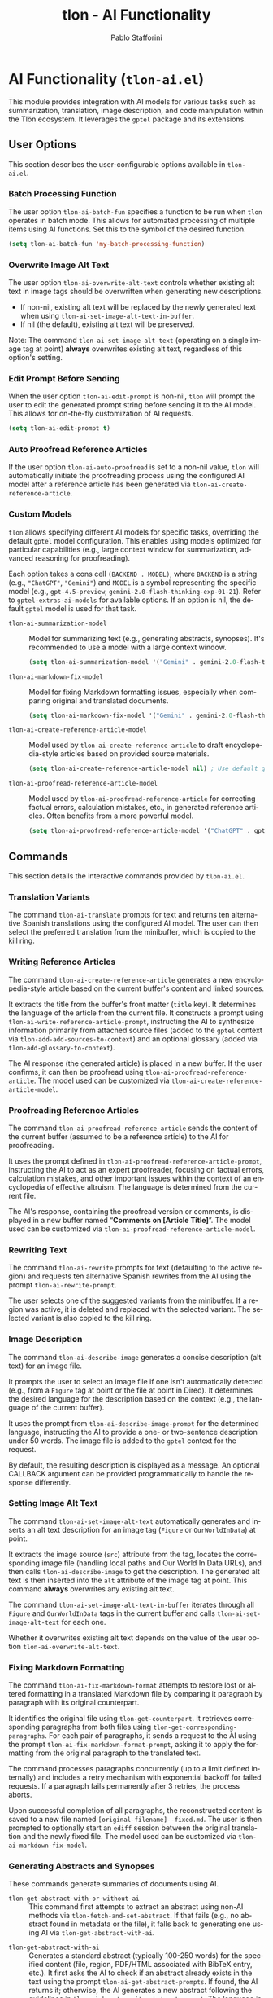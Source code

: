 #+title: tlon - AI Functionality
#+author: Pablo Stafforini
#+EXCLUDE_TAGS: noexport
#+language: en
#+options: ':t toc:nil author:t email:t num:t
#+startup: content
#+texinfo_header: @set MAINTAINERSITE @uref{https://github.com/tlon-team/tlon,maintainer webpage}
#+texinfo_header: @set MAINTAINER Pablo Stafforini
#+texinfo_header: @set MAINTAINEREMAIL @email{pablo@tlon.team}
#+texinfo_header: @set MAINTAINERCONTACT @uref{mailto:pablo@tlon.team,contact the maintainer}
#+texinfo: @insertcopying
* AI Functionality (=tlon-ai.el=)
:PROPERTIES:
:CUSTOM_ID: h:tlon-ai
:END:

This module provides integration with AI models for various tasks such as summarization, translation, image description, and code manipulation within the Tlön ecosystem. It leverages the =gptel= package and its extensions.

** User Options
:PROPERTIES:
:CUSTOM_ID: h:tlon-ai-options
:END:

This section describes the user-configurable options available in =tlon-ai.el=.

*** Batch Processing Function
:PROPERTIES:
:CUSTOM_ID: h:tlon-ai-batch-fun
:END:
#+vindex: tlon-ai-batch-fun
The user option ~tlon-ai-batch-fun~ specifies a function to be run when ~tlon~ operates in batch mode. This allows for automated processing of multiple items using AI functions. Set this to the symbol of the desired function.

#+begin_src emacs-lisp
(setq tlon-ai-batch-fun 'my-batch-processing-function)
#+end_src

*** Overwrite Image Alt Text
:PROPERTIES:
:CUSTOM_ID: h:tlon-ai-overwrite-alt-text
:END:
#+vindex: tlon-ai-overwrite-alt-text
The user option ~tlon-ai-overwrite-alt-text~ controls whether existing alt text in image tags should be overwritten when generating new descriptions.

- If non-nil, existing alt text will be replaced by the newly generated text when using ~tlon-ai-set-image-alt-text-in-buffer~.
- If nil (the default), existing alt text will be preserved.

Note: The command ~tlon-ai-set-image-alt-text~ (operating on a single image tag at point) *always* overwrites existing alt text, regardless of this option's setting.

*** Edit Prompt Before Sending
:PROPERTIES:
:CUSTOM_ID: h:tlon-ai-edit-prompt
:END:
#+vindex: tlon-ai-edit-prompt
When the user option ~tlon-ai-edit-prompt~ is non-nil, ~tlon~ will prompt the user to edit the generated prompt string before sending it to the AI model. This allows for on-the-fly customization of AI requests.

#+begin_src emacs-lisp
(setq tlon-ai-edit-prompt t)
#+end_src

*** Auto Proofread Reference Articles
:PROPERTIES:
:CUSTOM_ID: h:tlon-ai-auto-proofread
:END:
#+vindex: tlon-ai-auto-proofread
If the user option ~tlon-ai-auto-proofread~ is set to a non-nil value, ~tlon~ will automatically initiate the proofreading process using the configured AI model after a reference article has been generated via ~tlon-ai-create-reference-article~.

*** Custom Models
:PROPERTIES:
:CUSTOM_ID: h:tlon-ai-custom-models
:END:

~tlon~ allows specifying different AI models for specific tasks, overriding the default =gptel= model configuration. This enables using models optimized for particular capabilities (e.g., large context window for summarization, advanced reasoning for proofreading).

Each option takes a cons cell =(BACKEND . MODEL)=, where =BACKEND= is a string (e.g., ="ChatGPT"=, ="Gemini"=) and =MODEL= is a symbol representing the specific model (e.g., =gpt-4.5-preview=, =gemini-2.0-flash-thinking-exp-01-21=). Refer to ~gptel-extras-ai-models~ for available options. If an option is nil, the default =gptel= model is used for that task.

#+vindex: tlon-ai-summarization-model
+ ~tlon-ai-summarization-model~ :: Model for summarizing text (e.g., generating abstracts, synopses). It's recommended to use a model with a large context window.
  #+begin_src emacs-lisp
  (setq tlon-ai-summarization-model '("Gemini" . gemini-2.0-flash-thinking-exp-01-21))
  #+end_src

#+vindex: tlon-ai-markdown-fix-model
+ ~tlon-ai-markdown-fix-model~ :: Model for fixing Markdown formatting issues, especially when comparing original and translated documents.
  #+begin_src emacs-lisp
  (setq tlon-ai-markdown-fix-model '("Gemini" . gemini-2.0-flash-thinking-exp-01-21))
  #+end_src

#+vindex: tlon-ai-create-reference-article-model
+ ~tlon-ai-create-reference-article-model~ :: Model used by ~tlon-ai-create-reference-article~ to draft encyclopedia-style articles based on provided source materials.
  #+begin_src emacs-lisp
  (setq tlon-ai-create-reference-article-model nil) ; Use default gptel model
  #+end_src

#+vindex: tlon-ai-proofread-reference-article-model
+ ~tlon-ai-proofread-reference-article-model~ :: Model used by ~tlon-ai-proofread-reference-article~ for correcting factual errors, calculation mistakes, etc., in generated reference articles. Often benefits from a more powerful model.
  #+begin_src emacs-lisp
  (setq tlon-ai-proofread-reference-article-model '("ChatGPT" . gpt-4.5-preview))
  #+end_src

** Commands
:PROPERTIES:
:CUSTOM_ID: h:tlon-ai-commands
:END:

This section details the interactive commands provided by =tlon-ai.el=.

*** Translation Variants
:PROPERTIES:
:CUSTOM_ID: h:tlon-ai-translate
:END:
#+findex: tlon-ai-translate
The command ~tlon-ai-translate~ prompts for text and returns ten alternative Spanish translations using the configured AI model. The user can then select the preferred translation from the minibuffer, which is copied to the kill ring.

*** Writing Reference Articles
:PROPERTIES:
:CUSTOM_ID: h:tlon-ai-create-reference-article
:END:
#+findex: tlon-ai-create-reference-article
The command ~tlon-ai-create-reference-article~ generates a new encyclopedia-style article based on the current buffer's content and linked sources.

It extracts the title from the buffer's front matter (=title= key). It determines the language of the article from the current file. It constructs a prompt using ~tlon-ai-write-reference-article-prompt~, instructing the AI to synthesize information primarily from attached source files (added to the =gptel= context via ~tlon-add-add-sources-to-context~) and an optional glossary (added via ~tlon-add-glossary-to-context~).

The AI response (the generated article) is placed in a new buffer. If the user confirms, it can then be proofread using ~tlon-ai-proofread-reference-article~. The model used can be customized via ~tlon-ai-create-reference-article-model~.

*** Proofreading Reference Articles
:PROPERTIES:
:CUSTOM_ID: h:tlon-ai-proofread-reference-article
:END:
#+findex: tlon-ai-proofread-reference-article
The command ~tlon-ai-proofread-reference-article~ sends the content of the current buffer (assumed to be a reference article) to the AI for proofreading.

It uses the prompt defined in ~tlon-ai-proofread-reference-article-prompt~, instructing the AI to act as an expert proofreader, focusing on factual errors, calculation mistakes, and other important issues within the context of an encyclopedia of effective altruism. The language is determined from the current file.

The AI's response, containing the proofread version or comments, is displayed in a new buffer named "*Comments on [Article Title]*". The model used can be customized via ~tlon-ai-proofread-reference-article-model~.

*** Rewriting Text
:PROPERTIES:
:CUSTOM_ID: h:tlon-ai-rewrite
:END:
#+findex: tlon-ai-rewrite
The command ~tlon-ai-rewrite~ prompts for text (defaulting to the active region) and requests ten alternative Spanish rewrites from the AI using the prompt ~tlon-ai-rewrite-prompt~.

The user selects one of the suggested variants from the minibuffer. If a region was active, it is deleted and replaced with the selected variant. The selected variant is also copied to the kill ring.

*** Image Description
:PROPERTIES:
:CUSTOM_ID: h:tlon-ai-describe-image
:END:
#+findex: tlon-ai-describe-image
The command ~tlon-ai-describe-image~ generates a concise description (alt text) for an image file.

It prompts the user to select an image file if one isn't automatically detected (e.g., from a =Figure= tag at point or the file at point in Dired). It determines the desired language for the description based on the context (e.g., the language of the current buffer).

It uses the prompt from ~tlon-ai-describe-image-prompt~ for the determined language, instructing the AI to provide a one- or two-sentence description under 50 words. The image file is added to the =gptel= context for the request.

By default, the resulting description is displayed as a message. An optional CALLBACK argument can be provided programmatically to handle the response differently.

*** Setting Image Alt Text
:PROPERTIES:
:CUSTOM_ID: h:tlon-ai-set-image-alt-text
:END:
#+findex: tlon-ai-set-image-alt-text
The command ~tlon-ai-set-image-alt-text~ automatically generates and inserts an alt text description for an image tag (=Figure= or =OurWorldInData=) at point.

It extracts the image source (=src=) attribute from the tag, locates the corresponding image file (handling local paths and Our World In Data URLs), and then calls ~tlon-ai-describe-image~ to get the description. The generated alt text is then inserted into the =alt= attribute of the image tag at point. This command *always* overwrites any existing alt text.

#+findex: tlon-ai-set-image-alt-text-in-buffer
The command ~tlon-ai-set-image-alt-text-in-buffer~ iterates through all =Figure= and =OurWorldInData= tags in the current buffer and calls ~tlon-ai-set-image-alt-text~ for each one.

Whether it overwrites existing alt text depends on the value of the user option ~tlon-ai-overwrite-alt-text~.

*** Fixing Markdown Formatting
:PROPERTIES:
:CUSTOM_ID: h:tlon-ai-fix-markdown-format
:END:
#+findex: tlon-ai-fix-markdown-format
The command ~tlon-ai-fix-markdown-format~ attempts to restore lost or altered formatting in a translated Markdown file by comparing it paragraph by paragraph with its original counterpart.

It identifies the original file using ~tlon-get-counterpart~. It retrieves corresponding paragraphs from both files using ~tlon-get-corresponding-paragraphs~. For each pair of paragraphs, it sends a request to the AI using the prompt ~tlon-ai-fix-markdown-format-prompt~, asking it to apply the formatting from the original paragraph to the translated text.

The command processes paragraphs concurrently (up to a limit defined internally) and includes a retry mechanism with exponential backoff for failed requests. If a paragraph fails permanently after 3 retries, the process aborts.

Upon successful completion of all paragraphs, the reconstructed content is saved to a new file named =[original-filename]--fixed.md=. The user is then prompted to optionally start an =ediff= session between the original translation and the newly fixed file. The model used can be customized via ~tlon-ai-markdown-fix-model~.

*** Generating Abstracts and Synopses
:PROPERTIES:
:CUSTOM_ID: h:tlon-ai-get-abstracts
:END:

These commands generate summaries of documents using AI.

#+findex: tlon-get-abstract-with-or-without-ai
+ ~tlon-get-abstract-with-or-without-ai~ :: This command first attempts to extract an abstract using non-AI methods via ~tlon-fetch-and-set-abstract~. If that fails (e.g., no abstract found in metadata or the file), it falls back to generating one using AI via ~tlon-get-abstract-with-ai~.

#+findex: tlon-get-abstract-with-ai
+ ~tlon-get-abstract-with-ai~ :: Generates a standard abstract (typically 100-250 words) for the specified content (file, region, PDF/HTML associated with BibTeX entry, etc.). It first asks the AI to check if an abstract already exists in the text using the prompt ~tlon-ai-get-abstract-prompts~. If found, the AI returns it; otherwise, the AI generates a new abstract following the guidelines in ~tlon-ai-how-to-write-abstract-prompt~. The language is either detected automatically or selected by the user. The result is typically inserted into the =abstract= field of the corresponding BibTeX entry or copied to the kill ring. The model used can be customized via ~tlon-ai-summarization-model~.

#+findex: tlon-shorten-abstract-with-ai
+ ~tlon-shorten-abstract-with-ai~ :: Takes an existing abstract (typically from the =abstract= field of the BibTeX entry at point) and asks the AI to shorten it to meet the length requirements specified in ~tlon-tex-max-abstract-length~, using the prompt ~tlon-ai-shorten-abstract-prompts~. The shortened abstract replaces the original one in the BibTeX entry.

#+findex: tlon-get-synopsis-with-ai
+ ~tlon-get-synopsis-with-ai~ :: Generates a more detailed summary (synopsis, typically 1000-2000 words) of the specified content. It uses the prompt ~tlon-ai-get-synopsis-prompts~. The resulting synopsis is copied to the kill ring. The model used can be customized via ~tlon-ai-summarization-model~.

#+findex: tlon-get-abstract-with-ai-from-pdf
+ ~tlon-get-abstract-with-ai-from-pdf~ :: A convenience command that specifically targets the PDF file associated with the BibTeX entry at point and calls ~tlon-get-abstract-with-ai~ on it.

#+findex: tlon-get-abstract-with-ai-from-html
+ ~tlon-get-abstract-with-ai-from-html~ :: A convenience command that specifically targets the HTML file associated with the BibTeX entry at point and calls ~tlon-get-abstract-with-ai~ on it.

*** Setting Language in BibTeX Entries
:PROPERTIES:
:CUSTOM_ID: h:tlon-ai-set-language-bibtex
:END:
#+findex: tlon-ai-set-language-bibtex
The command ~tlon-ai-set-language-bibtex~ automatically detects and sets the =langid= field for the BibTeX entry at point.

It sends the BibTeX entry text to the AI using the prompt ~tlon-ai-detect-language-bibtex-prompt~.

- If the entry already has a =langid= field:
  - If the detected language matches the existing =langid=, no change is made (unless the existing =langid= needs validation/standardization).
  - If they conflict, the user is prompted to choose which language to use.
- If the entry has no =langid= field, the detected language is added.

The language code is validated and standardized using ~tlon~'s language functions before being set.

*** Phonetic Transcription
:PROPERTIES:
:CUSTOM_ID: h:tlon-ai-phonetically-transcribe
:END:
#+findex: tlon-ai-phonetically-transcribe
The command ~tlon-ai-phonetically-transcribe~ generates the International Phonetic Alphabet (IPA) transcription for a given text string.

It prompts for the text to transcribe (defaulting to the active region or word at point) and determines the language (from the file or user selection). It uses the prompt ~tlon-ai-transcribe-phonetically-prompt~ for the specified language. The resulting IPA transcription is copied to the kill ring.

#+findex: tlon-phonetically-transcribe-in-buffer
The command ~tlon-phonetically-transcribe-in-buffer~ iterates through each line in the current buffer, calls ~tlon-ai-phonetically-transcribe~ on the line's content, and inserts the resulting IPA transcription after the original line, separated by a comma.

*** Audio Transcription
:PROPERTIES:
:CUSTOM_ID: h:tlon-transcribe-audio
:END:
#+findex: tlon-transcribe-audio
The command ~tlon-transcribe-audio~ transcribes an audio file using OpenAI's Whisper API.

It prompts the user to select an audio file. It retrieves the OpenAI API key (prompting to set it if necessary via ~tlon-tts-openai-get-or-set-key~). It then makes an asynchronous request to the OpenAI API endpoint using =curl=, uploading the audio file.

A CALLBACK function must be provided programmatically to handle the result. The callback receives the transcript text on success, or nil on failure.

*** Mathematical Expression Handling
:PROPERTIES:
:CUSTOM_ID: h:tlon-ai-math
:END:

#+findex: tlon-ai-convert-math
+ ~tlon-ai-convert-math~ :: Converts a natural language mathematical expression into LaTeX format. It prompts for the expression (defaulting to the region or =Math= tag content) and language. It uses the prompt ~tlon-ai-convert-math-prompt~. If point is on a =Math= tag, the LaTeX result is inserted as the second value in the =alt= attribute (preserving the original expression as the first value). Otherwise, the result is copied to the kill ring and messaged.

#+findex: tlon-ai-translate-math
+ ~tlon-ai-translate-math~ :: Converts a LaTeX mathematical expression into a natural language description (alt text). It prompts for the expression (defaulting to the region or =Math= tag content) and language. It uses the prompt ~tlon-ai-translate-math-prompt~. If point is on a =Math= tag, the natural language result is inserted as the first value in the =alt= attribute (preserving the LaTeX expression as the second value). Otherwise, the result is copied to the kill ring and messaged.

*** Fixing Encoding Errors
:PROPERTIES:
:CUSTOM_ID: h:tlon-ai-fix-encoding
:END:
#+findex: tlon-ai-fix-encoding-in-string
The command ~tlon-ai-fix-encoding-in-string~ attempts to correct encoding errors within a given string.

It typically operates on a JSON value identified at point using helper functions. It determines the language associated with the JSON key. It sends the string to the AI using the prompt ~tlon-ai-fix-encoding-prompt~, asking it to correct encoding issues like =cuýn= or =pronosticaci¾3\263n=. The corrected string is then copied to the kill ring.

#+findex: tlon-ai-fix-encoding-in-buffer
The command ~tlon-ai-fix-encoding-in-buffer~ is a specialized command designed to process a large JSON buffer containing potentially many encoding errors, chunk by chunk. It saves the corrected chunks to separate files. (This seems highly specific to a particular data processing task).

#+findex: tlon-ai-join-files
The command ~tlon-ai-join-files~ concatenates the content of chunk files (e.g., =chunk0.json=, =chunk1.json=, ...) generated by ~tlon-ai-fix-encoding-in-buffer~ back into a single output file (e.g., =fixed.json=).

*** Get Help Using Documentation Context
:PROPERTIES:
:CUSTOM_ID: h:tlon-ai-get-help
:END:
#+findex: tlon-ai-ask-for-help
The command ~tlon-ai-ask-for-help~ allows asking questions about the Tlön ecosystem, using a collection of relevant documentation files as context for the AI.

It prompts the user for a question. It then gathers documentation files from various standard locations using the internal function ~tlon-ai-get-documentation-files~. This typically includes:
+ =.org= files within the =doc/= subdirectories of the main =tlon= Elpaca repository and the =dotfiles/emacs/extras= repository.
+ =readme.org= or =readme.md= files from Tlön-related repositories marked for help context (see ~tlon-repos~).
+ Specific configuration files like the user's Emacs =config.org=.

These collected files are added to the =gptel= context. The user's question, along with the context, is sent to the AI model specified by ~tlon-ai-help-model~ (or the default =gptel= model if nil). The AI's answer is then displayed in a new =gptel= buffer, formatted according to ~gptel-default-mode~. After displaying the answer, the user is prompted to clear the =gptel= context.

*** Propagating Changes Across Repositories
:PROPERTIES:
:CUSTOM_ID: h:tlon-ai-propagate-changes
:END:
#+findex: tlon-ai-propagate-changes
The command ~tlon-ai-propagate-changes~ attempts to automatically apply changes made in the latest commit of the current file to its corresponding files in other ~tlon~ content repositories (originals and translations).

1. It identifies the current file, its repository, language, and the latest commit affecting it using ~tlon~ and Git functions.
2. It retrieves the diff for the file from that commit using =git show=.
3. It identifies all other ~tlon~ content repositories (excluding the source repo).
4. For each target repository:
   - It determines the corresponding target file using metadata lookups (~tlon-ai--find-target-file~), handling different scenarios (original to translation, translation to original, translation to translation).
   - If a target file is found and exists, it constructs a prompt asking the AI to apply the *semantic equivalent* of the source diff to the target file's content (provided in the prompt).
   - It sends the request to the AI.
   - The callback function (~tlon-ai--propagate-changes-callback~) receives the AI's response (the modified target content).
   - If the AI response is valid, the callback overwrites the target file with the new content.
   - It then stages and commits the changes in the target repository using Git, with a commit message indicating the source commit and repository.

This command relies heavily on accurate metadata (=original_path=) and consistent file structures across repositories.

*** Transient Menu
:PROPERTIES:
:CUSTOM_ID: h:tlon-ai-menu
:END:
#+findex: tlon-ai-menu
The command ~tlon-ai-menu~ displays a =transient= menu interface, providing quick access to most of the AI-related commands and options described above. It allows toggling options like =tlon-ai-overwrite-alt-text= and =tlon-ai-edit-prompt=, selecting models for specific tasks, setting batch functions, and invoking the various AI operations (summarization, image description, translation, help, etc.).

** Internal Functions and Variables
:PROPERTIES:
:CUSTOM_ID: h:tlon-ai-internals
:END:

This section lists some non-interactive functions and variables used internally by =tlon-ai.el=. While not intended for direct user interaction, understanding them can be helpful for customization or debugging.

+ ~tlon-make-gptel-request~: Core function for sending requests to the AI model via =gptel=. Handles prompt formatting, model selection, context checks, and callbacks.
+ ~tlon-ai-maybe-edit-prompt~: Conditionally allows editing the prompt based on ~tlon-ai-edit-prompt~.
+ ~tlon-warn-if-gptel-context~: Checks if the =gptel= context is empty and warns the user if not.
+ Callback functions (e.g., ~tlon-ai-callback-return~, ~tlon-ai-callback-copy~, ~tlon-ai-callback-save~, ~tlon-ai-callback-insert~, ~tlon-ai-callback-fail~): Handle responses from AI requests in various ways (returning value, copying, saving, inserting, error handling).
+ ~tlon-ai-batch-continue~: Helper for batch processing, moves to the next item and calls the batch function.
+ ~tlon-get-string-dwim~: Retrieves text content from various sources (file, region, buffer, PDF/HTML associated with BibTeX entry) for AI processing.
+ ~tlon-get-file-as-string~: Reads the content of a file (handling PDF conversion) into a string.
+ Prompt constants (e.g., ~tlon-ai-detect-language-prompt~, ~tlon-ai-translate-prompt~, ~tlon-ai-write-reference-article-prompt~, etc.): Store the various prompt templates used for different AI tasks, often including language-specific versions.
+ Change propagation helpers (~tlon-ai--get-commit-diff~, ~tlon-ai--find-target-file~, ~tlon-ai--commit-in-repo~, ~tlon-ai--propagate-changes-callback~): Internal functions used by ~tlon-ai-propagate-changes~.
+ Transient infix definitions (e.g., ~tlon-ai-infix-toggle-overwrite-alt-text~, ~tlon-ai-batch-fun-infix~, model selection infixes): Define the interactive elements within the ~tlon-ai-menu~.

